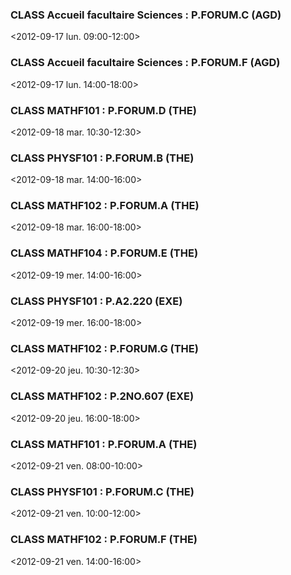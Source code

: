 *** CLASS Accueil facultaire Sciences : P.FORUM.C (AGD)
<2012-09-17 lun. 09:00-12:00>
*** CLASS Accueil facultaire Sciences : P.FORUM.F (AGD)
<2012-09-17 lun. 14:00-18:00>
*** CLASS MATHF101 : P.FORUM.D (THE)
<2012-09-18 mar. 10:30-12:30>
*** CLASS PHYSF101 : P.FORUM.B (THE)
<2012-09-18 mar. 14:00-16:00>
*** CLASS MATHF102 : P.FORUM.A (THE)
<2012-09-18 mar. 16:00-18:00>
*** CLASS MATHF104 : P.FORUM.E (THE)
<2012-09-19 mer. 14:00-16:00>
*** CLASS PHYSF101 : P.A2.220 (EXE)
<2012-09-19 mer. 16:00-18:00>
*** CLASS MATHF102 : P.FORUM.G (THE)
<2012-09-20 jeu. 10:30-12:30>
*** CLASS MATHF102 : P.2NO.607 (EXE)
<2012-09-20 jeu. 16:00-18:00>
*** CLASS MATHF101 : P.FORUM.A (THE)
<2012-09-21 ven. 08:00-10:00>
*** CLASS PHYSF101 : P.FORUM.C (THE)
<2012-09-21 ven. 10:00-12:00>
*** CLASS MATHF102 : P.FORUM.F (THE)
<2012-09-21 ven. 14:00-16:00>
